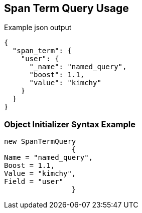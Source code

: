 :ref_current: https://www.elastic.co/guide/en/elasticsearch/reference/current

:github: https://github.com/elastic/elasticsearch-net

:imagesdir: ../../../images

[[span-term-query-usage]]
== Span Term Query Usage

[source,javascript,method="queryjson"]
.Example json output
----
{
  "span_term": {
    "user": {
      "_name": "named_query",
      "boost": 1.1,
      "value": "kimchy"
    }
  }
}
----

=== Object Initializer Syntax Example

[source,csharp,method="queryinitializer"]
----
new SpanTermQuery
		{
Name = "named_query",
Boost = 1.1,
Value = "kimchy",
Field = "user"
		}
----

